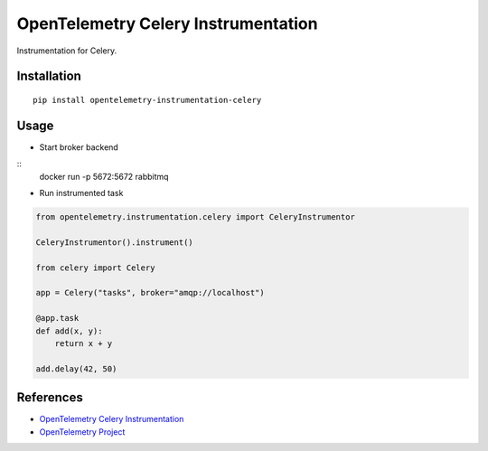 OpenTelemetry Celery Instrumentation
====================================

|pypi|

.. |pypi| image:: https://badge.fury.io/py/opentelemetry-instrumentation-celery.svg
   :target: https://pypi.org/project/opentelemetry-instrumentation-celery/

Instrumentation for Celery.


Installation
------------

::

    pip install opentelemetry-instrumentation-celery

Usage
-----

* Start broker backend

::
    docker run -p 5672:5672 rabbitmq


* Run instrumented task

.. code-block:: python

    from opentelemetry.instrumentation.celery import CeleryInstrumentor

    CeleryInstrumentor().instrument()

    from celery import Celery

    app = Celery("tasks", broker="amqp://localhost")

    @app.task
    def add(x, y):
        return x + y

    add.delay(42, 50)

References
----------
* `OpenTelemetry Celery Instrumentation <https://opentelemetry-python.readthedocs.io/en/latest/ext/celery/celery.html>`_
* `OpenTelemetry Project <https://opentelemetry.io/>`_

